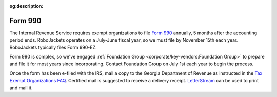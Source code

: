 :og:description:

Form 990
--------

.. vale Google.LyHyphens = NO
.. vale Google.Ordinal = NO
.. vale Google.Passive = NO
.. vale Google.Units = NO
.. vale Google.We = NO
.. vale write-good.E-Prime = NO
.. vale write-good.Passive = NO

The Internal Revenue Service requires exempt organizations to file `Form 990 <https://www.irs.gov/forms-pubs/about-form-990>`_ annually, 5 months after the accounting period ends.
RoboJackets operates on a July-June fiscal year, so we must file by November 15th each year. RoboJackets typically files Form 990-EZ.

Form 990 is complex, so we've engaged :ref:`Foundation Group <corporate/key-vendors:Foundation Group>` to prepare and file it for most years since incorporating.
Contact Foundation Group on July 1st each year to begin the process.

Once the form has been e-filed with the IRS, mail a copy to the Georgia Department of Revenue as instructed in the `Tax Exempt Organizations FAQ <https://dor.georgia.gov/tax-exempt-organizations-income-tax-faq>`_.
Certified mail is suggested to receive a delivery receipt.
`LetterStream <https://www.letterstream.com/>`_ can be used to print and mail it.
